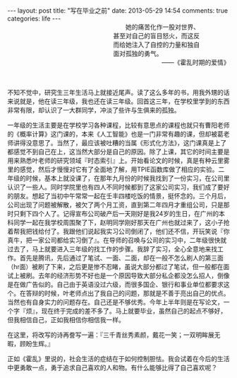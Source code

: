 #+BEGIN_HTML
---
layout: post
title: "写在毕业之前"
date: 2013-05-29 14:54
comments: true
categories: life
---
#+END_HTML

#+BEGIN_HTML
<div style="text-align:right;padding-left:240px"><div style="text-align:left;padding-right:60px;text-indent:2em;">她的痛苦化作一股对世界、甚至对自己的盲目怒火，而这反而给她注入了自控的力量和独自面对孤独的勇气。</div>——《霍乱时期的爱情》</br> </br> </br> </div>
#+END_HTML

不知不觉中，研究生三年生活马上就接近尾声。读了这么多年的书，用我外甥的话来说就是，他在读三年级，我也还在读三年级。回首这三年，在学校里学到的东西非常有限，却认识了一大群同学，冲淡了些许与生俱来的孤独。

一年级的生活主要是在学校学习各种课程，比较有意思点的课程也就只有曹阳老师的《概率计算》这门课的，本来《人工智能》也是一门非常有趣的课，但却被葛老师讲得没意思了。当然了，最应该被吐糟的当属《形式化方法》，这门课真是上了都感觉不到自己在上，这当然大部分是自己的原因。除了上课，其它的时间主要是用来熟悉叶老师的研究领域『时态索引』上。开始看论文的时候，真是有种云里雾里的感觉，然后才慢慢对它有了全面地了解，用TPIE函数库做了相应的实验。二年级的时候，基本上就没课了，在那年九月份的时候我找到了一份实习，在公司里认识了一些人。同时学院里也有四人不同时候都到了这家公司实习，我们成了要好的朋友。想起了当初中午常常一起在壬丰四楼吃饭的情景，挺怀念的。三个月后，公司出现了问题被解散，被欠了两个月工资，直到第二年四月才重组公司，只是那时只剩下四个人了。记得宣布公司破产后一天刚好是我24岁的生日，在广州的本科同学一起在我学校周围聚了下，赵明同学刚好那天在广州也就过来了，这小子抢着帮我把钱给付了。我跟他们说起我实习公司倒闭了，他们还不信，开玩笑说『你真牛，把一家公司都给实习倒了』。在导师的召唤与公司的实习中，二年级很快就过去了，马上就要进入三年级的找工作的步骤。我辞了实习，全心全意地来找工作。首先是腾讯，先后通过了笔试、一面、二面，却在一般不怎么刷人的第三面（hr面）被刷了下来，之后更是惨不忍睹，虽说大部分都过了笔试，但一般都在面试上被刷。去年的经济形势不好也是一个原因导致大部分私企都没怎么招人，倒像是在做广告似的。自己由于英语没过六级，而很多国企、银行和事业单位都要求这个。在答辩的时候，叶老师点出了我自己的问题，那就是不善于亮出自己的优点。当然也有自身实力的问题存在。自己还是不够优秀。今年上半年则是在写论文，一个字『烦』，现在终于完成的差不多了。马上就要毕业，虽然自己的起点不够好，但我相信自己，正如我相信你相信我一样。

在这里，将改写的诗再誊写一遍：『三千青丝秀素颜，戴花一笑；一双明眸展无暇，顾盼生辉。』

正如《霍乱》里说的，社会生活的症结在于如何控制胆怯。我会试着在今后的生活中更勇敢一点，勇于追求自己喜欢的人和物。有什么能够比得了自己喜欢呢？

#+BEGIN_HTML
</br></br>
#+END_HTML


